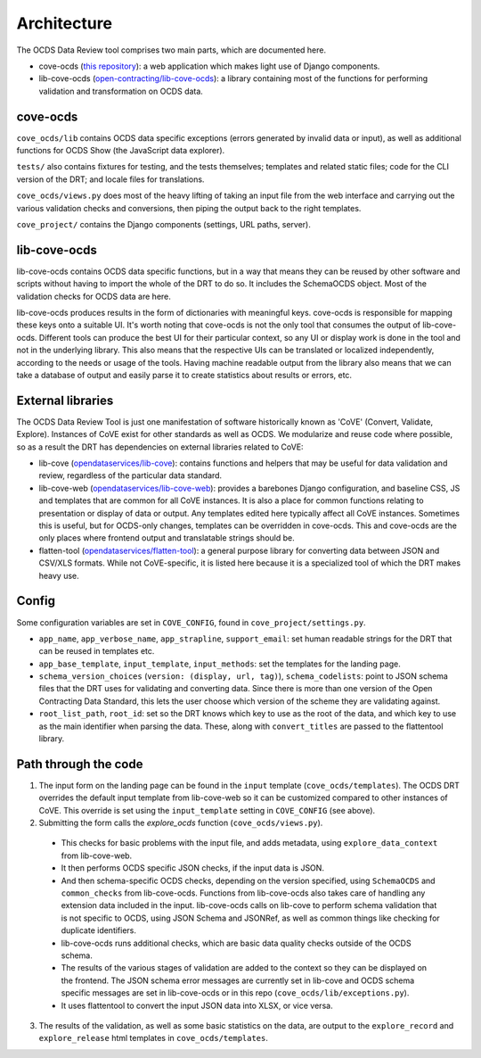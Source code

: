Architecture
============

The OCDS Data Review tool comprises two main parts, which are documented here.

* cove-ocds (`this repository <https://github.com/open-contracting/cove-ocds>`_): a web application which makes light use of Django components.
* lib-cove-ocds (`open-contracting/lib-cove-ocds <https://github.com/open-contracting/lib-cove-ocds>`_): a library containing most of the functions for performing validation and transformation on OCDS data.

cove-ocds
---------

``cove_ocds/lib`` contains OCDS data specific exceptions (errors generated by invalid data or input), as well as additional functions for OCDS Show (the JavaScript data explorer).

``tests/`` also contains fixtures for testing, and the tests themselves; templates and related static files; code for the CLI version of the DRT; and locale files for translations.

``cove_ocds/views.py`` does most of the heavy lifting of taking an input file from the web interface and carrying out the various validation checks and conversions, then piping the output back to the right templates.

``cove_project/`` contains the Django components (settings, URL paths, server).


lib-cove-ocds
-------------

lib-cove-ocds contains OCDS data specific functions, but in a way that means they can be reused by other software and scripts without having to import the whole of the DRT to do so. It includes the SchemaOCDS object. Most of the validation checks for OCDS data are here.

lib-cove-ocds produces results in the form of dictionaries with meaningful keys. cove-ocds is responsible for mapping these keys onto a suitable UI. It's worth noting that cove-ocds is not the only tool that consumes the output of lib-cove-ocds. Different tools can produce the best UI for their particular context, so any UI or display work is done in the tool and not in the underlying library. This also means that the respective UIs can be translated or localized independently, according to the needs or usage of the tools. Having machine readable output from the library also means that we can take a database of output and easily parse it to create statistics about results or errors, etc.

External libraries
------------------

The OCDS Data Review Tool is just one manifestation of software historically known as 'CoVE' (Convert, Validate, Explore). Instances of CoVE exist for other standards as well as OCDS. We modularize and reuse code where possible, so as a result the DRT has dependencies on external libraries related to CoVE:

* lib-cove (`opendataservices/lib-cove <https://github.com/opendataservices/lib-cove>`_): contains functions and helpers that may be useful for data validation and review, regardless of the particular data standard.
* lib-cove-web (`opendataservices/lib-cove-web <https://github.com/opendataservices/lib-cove-web>`_): provides a barebones Django configuration, and baseline CSS, JS and templates that are common for all CoVE instances. It is also a place for common functions relating to presentation or display of data or output. Any templates edited here typically affect all CoVE instances. Sometimes this is useful, but for OCDS-only changes, templates can be overridden in cove-ocds. This and cove-ocds are the only places where frontend output and translatable strings should be.
* flatten-tool (`opendataservices/flatten-tool <https://github.com/opendataservices/flatten-tool>`_): a general purpose library for converting data between JSON and CSV/XLS formats. While not CoVE-specific, it is listed here because it is a specialized tool of which the DRT makes heavy use.

Config
------

Some configuration variables are set in ``COVE_CONFIG``, found in ``cove_project/settings.py``.

* ``app_name``, ``app_verbose_name``, ``app_strapline``, ``support_email``: set human readable strings for the DRT that can be reused in templates etc.
* ``app_base_template``, ``input_template``, ``input_methods``: set the templates for the landing page.
* ``schema_version_choices`` (``version: (display, url, tag)``), ``schema_codelists``: point to JSON schema files that the DRT uses for validating and converting data. Since there is more than one version of the Open Contracting Data Standard, this lets the user choose which version of the scheme they are validating against.
* ``root_list_path``, ``root_id``: set so the DRT knows which key to use as the root of the data, and which key to use as the main identifier when parsing the data. These, along with ``convert_titles`` are passed to the flattentool library.


Path through the code
---------------------

1. The input form on the landing page can be found in the ``input`` template (``cove_ocds/templates``). The OCDS DRT overrides the default input template from lib-cove-web so it can be customized compared to other instances of CoVE. This override is set using the ``input_template`` setting in ``COVE_CONFIG`` (see above).
2. Submitting the form calls the `explore_ocds` function (``cove_ocds/views.py``).

  * This checks for basic problems with the input file, and adds metadata, using ``explore_data_context`` from lib-cove-web.
  * It then performs OCDS specific JSON checks, if the input data is JSON.
  * And then schema-specific OCDS checks, depending on the version specified, using ``SchemaOCDS`` and ``common_checks`` from lib-cove-ocds. Functions from lib-cove-ocds also takes care of handling any extension data included in the input. lib-cove-ocds calls on lib-cove to perform schema validation that is not specific to OCDS, using JSON Schema and JSONRef, as well as common things like checking for duplicate identifiers.
  * lib-cove-ocds runs additional checks, which are basic data quality checks outside of the OCDS schema.
  * The results of the various stages of validation are added to the context so they can be displayed on the frontend. The JSON schema error messages are currently set in lib-cove and OCDS schema specific messages are set in lib-cove-ocds or in this repo (``cove_ocds/lib/exceptions.py``).
  * It uses flattentool to convert the input JSON data into XLSX, or vice versa.

3. The results of the validation, as well as some basic statistics on the data, are output to the ``explore_record`` and ``explore_release`` html templates in ``cove_ocds/templates``.
